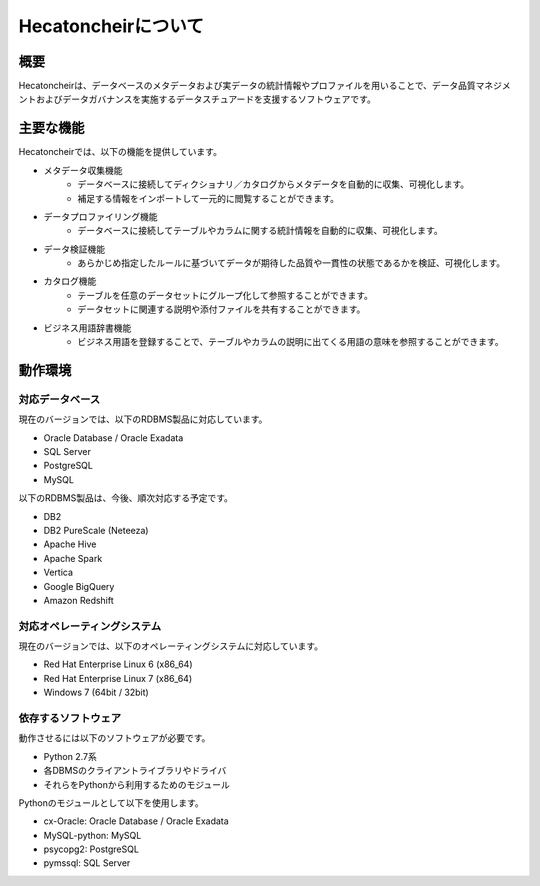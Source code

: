 ===================
Hecatoncheirについて
===================

概要
====

Hecatoncheirは、データベースのメタデータおよび実データの統計情報やプロファイルを用いることで、データ品質マネジメントおよびデータガバナンスを実施するデータスチュアードを支援するソフトウェアです。

主要な機能
==========

Hecatoncheirでは、以下の機能を提供しています。

* メタデータ収集機能
    * データベースに接続してディクショナリ／カタログからメタデータを自動的に収集、可視化します。
    * 補足する情報をインポートして一元的に閲覧することができます。
* データプロファイリング機能
    * データベースに接続してテーブルやカラムに関する統計情報を自動的に収集、可視化します。
* データ検証機能
    * あらかじめ指定したルールに基づいてデータが期待した品質や一貫性の状態であるかを検証、可視化します。
* カタログ機能
    * テーブルを任意のデータセットにグループ化して参照することができます。
    * データセットに関連する説明や添付ファイルを共有することができます。
* ビジネス用語辞書機能
    * ビジネス用語を登録することで、テーブルやカラムの説明に出てくる用語の意味を参照することができます。

動作環境
========

対応データベース
----------------

現在のバージョンでは、以下のRDBMS製品に対応しています。

* Oracle Database / Oracle Exadata
* SQL Server
* PostgreSQL
* MySQL

以下のRDBMS製品は、今後、順次対応する予定です。

* DB2
* DB2 PureScale (Neteeza)
* Apache Hive
* Apache Spark
* Vertica
* Google BigQuery
* Amazon Redshift

対応オペレーティングシステム
----------------------------

現在のバージョンでは、以下のオペレーティングシステムに対応しています。

* Red Hat Enterprise Linux 6 (x86_64)
* Red Hat Enterprise Linux 7 (x86_64)
* Windows 7 (64bit / 32bit)

依存するソフトウェア
--------------------

動作させるには以下のソフトウェアが必要です。

* Python 2.7系
* 各DBMSのクライアントライブラリやドライバ
* それらをPythonから利用するためのモジュール

Pythonのモジュールとして以下を使用します。

* cx-Oracle: Oracle Database / Oracle Exadata
* MySQL-python: MySQL
* psycopg2: PostgreSQL
* pymssql: SQL Server

